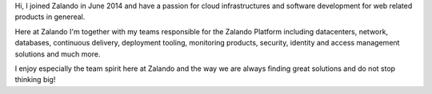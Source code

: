 .. title: Jan Löffler
.. slug: jan-loffler
.. date: 2014/12/18 16:58:00
.. tags:
.. link:
.. description:
.. author_title: Head of Platform
.. type: text

Hi, I joined Zalando in June 2014 and have a passion for cloud infrastructures and software development for web related products in genereal.

Here at Zalando I'm together with my teams responsible for the Zalando Platform including datacenters, network, databases, continuous delivery, deployment tooling, monitoring products, security, identity and access management solutions and much more.

I enjoy especially the team spirit here at Zalando and the way we are always finding great solutions and do not stop thinking big! 
